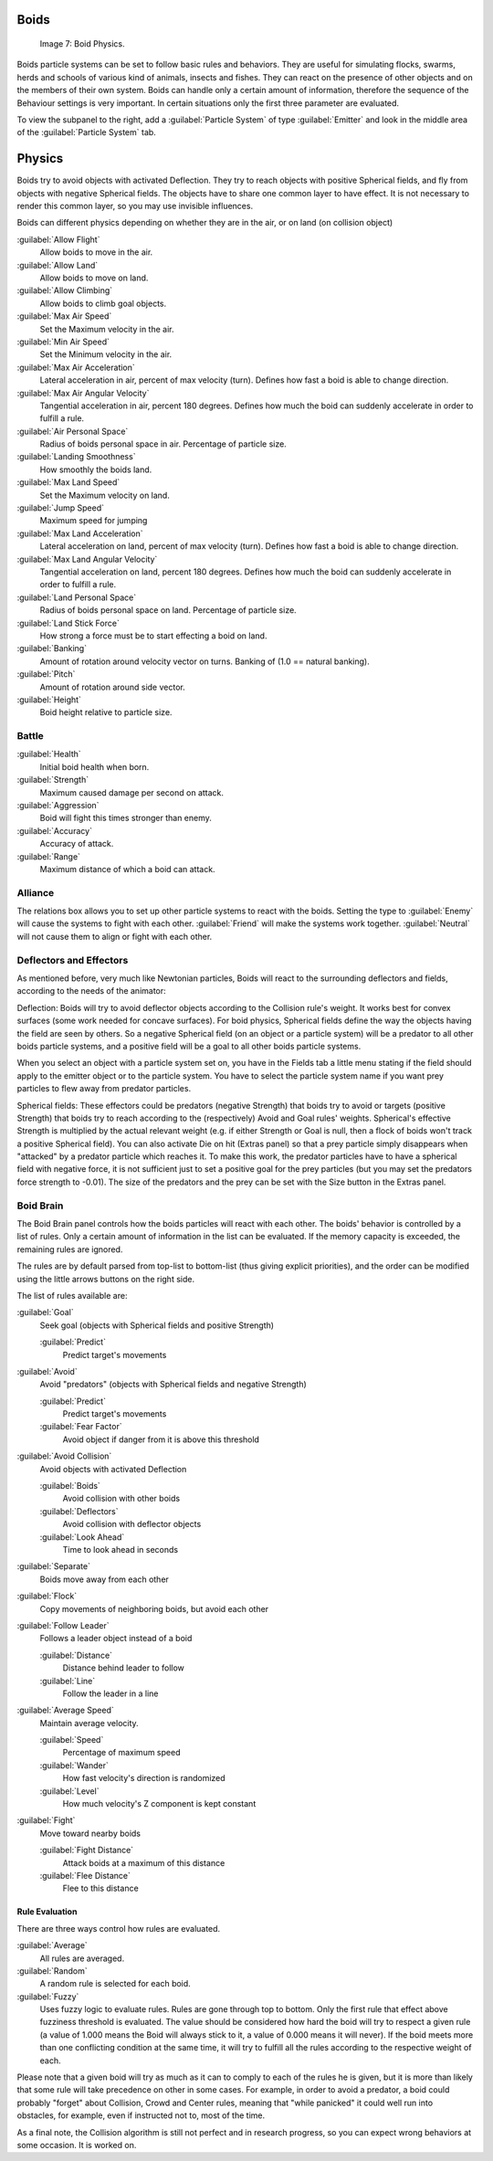 
Boids
*****

.. figure:: /images/Boids.jpg

   Image 7: Boid Physics.


Boids particle systems can be set to follow basic rules and behaviors.
They are useful for simulating flocks, swarms, herds and schools of various kind of animals,
insects and fishes.
They can react on the presence of other objects and on the members of their own system.
Boids can handle only a certain amount of information,
therefore the sequence of the Behaviour settings is very important.
In certain situations only the first three parameter are evaluated.

To view the subpanel to the right, add a :guilabel:`Particle System` of type
:guilabel:`Emitter` and look in the middle area of the :guilabel:`Particle System` tab.


Physics
*******

Boids try to avoid objects with activated Deflection.
They try to reach objects with positive Spherical fields,
and fly from objects with negative Spherical fields.
The objects have to share one common layer to have effect.
It is not necessary to render this common layer, so you may use invisible influences.

Boids can different physics depending on whether they are in the air,
or on land (on collision object)

:guilabel:`Allow Flight`
   Allow boids to move in the air.
:guilabel:`Allow Land`
   Allow boids to move on land.
:guilabel:`Allow Climbing`
   Allow boids to climb goal objects.

:guilabel:`Max Air Speed`
   Set the Maximum velocity in the air.
:guilabel:`Min Air Speed`
   Set the Minimum velocity in the air.
:guilabel:`Max Air Acceleration`
   Lateral acceleration in air, percent of max velocity (turn). Defines how fast a boid is able to change direction.
:guilabel:`Max Air Angular Velocity`
   Tangential acceleration in air, percent 180 degrees. Defines how much the boid can suddenly accelerate in order to fulfill a rule.
:guilabel:`Air Personal Space`
   Radius of boids personal space in air. Percentage of particle size.
:guilabel:`Landing Smoothness`
   How smoothly the boids land.

:guilabel:`Max Land Speed`
   Set the Maximum velocity on land.
:guilabel:`Jump Speed`
   Maximum speed for jumping
:guilabel:`Max Land Acceleration`
   Lateral acceleration on land, percent of max velocity (turn). Defines how fast a boid is able to change direction.
:guilabel:`Max Land Angular Velocity`
   Tangential acceleration on land, percent 180 degrees. Defines how much the boid can suddenly accelerate in order to fulfill a rule.
:guilabel:`Land Personal Space`
   Radius of boids personal space on land. Percentage of particle size.
:guilabel:`Land Stick Force`
   How strong a force must be to start effecting a boid on land.

:guilabel:`Banking`
   Amount of rotation around velocity vector on turns. Banking of (1.0 == natural banking).
:guilabel:`Pitch`
   Amount of rotation around side vector.
:guilabel:`Height`
   Boid height relative to particle size.


Battle
======

:guilabel:`Health`
   Initial boid health when born.
:guilabel:`Strength`
   Maximum caused damage per second on attack.
:guilabel:`Aggression`
   Boid will fight this times stronger than enemy.
:guilabel:`Accuracy`
   Accuracy of attack.
:guilabel:`Range`
   Maximum distance of which a boid can attack.


Alliance
========

The relations box allows you to set up other particle systems to react with the boids.
Setting the type to :guilabel:`Enemy` will cause the systems to fight with each other.
:guilabel:`Friend` will make the systems work together.
:guilabel:`Neutral` will not cause them to align or fight with each other.


Deflectors and Effectors
========================

As mentioned before, very much like Newtonian particles,
Boids will react to the surrounding deflectors and fields,
according to the needs of the animator:

Deflection:
Boids will try to avoid deflector objects according to the Collision rule's weight.
It works best for convex surfaces (some work needed for concave surfaces).
For boid physics,
Spherical fields define the way the objects having the field are seen by others.
So a negative Spherical field (on an object or a particle system)
will be a predator to all other boids particle systems,
and a positive field will be a goal to all other boids particle systems.

When you select an object with a particle system set on, you have in the Fields tab a little
menu stating if the field should apply to the emitter object or to the particle system. You
have to select the particle system name if you want prey particles to flew away from predator
particles.

Spherical fields: These effectors could be predators (negative Strength)
that boids try to avoid or targets (positive Strength)
that boids try to reach according to the (respectively) Avoid and Goal rules' weights.
Spherical's effective Strength is multiplied by the actual relevant weight (e.g.
if either Strength or Goal is null,
then a flock of boids won't track a positive Spherical field).
You can also activate Die on hit (Extras panel) so that a prey particle simply disappears when
"attacked" by a predator particle which reaches it. To make this work,
the predator particles have to have a spherical field with negative force,
it is not sufficient just to set a positive goal for the prey particles
(but you may set the predators force strength to -0.01).
The size of the predators and the prey can be set with the Size button in the Extras panel.


Boid Brain
==========

The Boid Brain panel controls how the boids particles will react with each other.
The boids' behavior is controlled by a list of rules.
Only a certain amount of information in the list can be evaluated.
If the memory capacity is exceeded, the remaining rules are ignored.

The rules are by default parsed from top-list to bottom-list
(thus giving explicit priorities),
and the \order can be modified using the little arrows buttons on the right side.

The list of rules available are:

:guilabel:`Goal`
   Seek goal (objects with Spherical fields and positive Strength)

   :guilabel:`Predict`
      Predict target's movements

:guilabel:`Avoid`
   Avoid "predators" (objects with Spherical fields and negative Strength)

   :guilabel:`Predict`
      Predict target's movements
   :guilabel:`Fear Factor`
      Avoid object if danger from it is above this threshold

:guilabel:`Avoid Collision`
   Avoid objects with activated Deflection

   :guilabel:`Boids`
      Avoid collision with other boids
   :guilabel:`Deflectors`
      Avoid collision with deflector objects
   :guilabel:`Look Ahead`
      Time to look ahead in seconds

:guilabel:`Separate`
   Boids move away from each other

:guilabel:`Flock`
   Copy movements of neighboring boids, but avoid each other

:guilabel:`Follow Leader`
   Follows a leader object instead of a boid

   :guilabel:`Distance`
      Distance behind leader to follow
   :guilabel:`Line`
      Follow the leader in a line

:guilabel:`Average Speed`
   Maintain average velocity.

   :guilabel:`Speed`
      Percentage of maximum speed
   :guilabel:`Wander`
      How fast velocity's direction is randomized
   :guilabel:`Level`
      How much velocity's Z component is kept constant

:guilabel:`Fight`
   Move toward nearby boids

   :guilabel:`Fight Distance`
      Attack boids at a maximum of this distance
   :guilabel:`Flee Distance`
      Flee to this distance


Rule Evaluation
---------------

There are three ways control how rules are evaluated.

:guilabel:`Average`
   All rules are averaged.
:guilabel:`Random`
   A random rule is selected for each boid.
:guilabel:`Fuzzy`
   Uses fuzzy logic to evaluate rules. Rules are gone through top to bottom.
   Only the first rule that effect above fuzziness threshold is evaluated.
   The value should be considered how hard the boid will try to respect a given rule
   (a value of 1.000 means the Boid will always stick to it, a value of 0.000 means it will never).
   If the boid meets more than one conflicting condition at the same time,
   it will try to fulfill all the rules according to the respective weight of each.

Please note that a given boid will try as much as it can to comply to each of the rules he is
given, but it is more than likely that some rule will take precedence on other in some cases.
For example, in order to avoid a predator, a boid could probably "forget" about Collision,
Crowd and Center rules, meaning that "while panicked" it could well run into obstacles,
for example, even if instructed not to, most of the time.

As a final note, the Collision algorithm is still not perfect and in research progress,
so you can expect wrong behaviors at some occasion. It is worked on.

